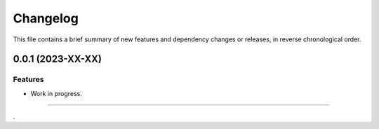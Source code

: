 Changelog
=========

This file contains a brief summary of new features and dependency changes or
releases, in reverse chronological order.


0.0.1 (2023-XX-XX)
------------------

Features
^^^^^^^^

* Work in progress.


----

.
